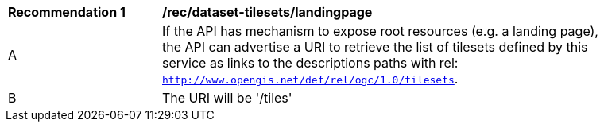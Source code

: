 [[rec_dataset-tilesets-landingpage]]
[width="90%",cols="2,6a"]
|===
^|*Recommendation {counter:rec-id}* |*/rec/dataset-tilesets/landingpage*
^|A | If the API has mechanism to expose root resources (e.g. a landing page), the API can advertise a URI to retrieve the list of tilesets defined by this service as links to the descriptions paths with rel: `http://www.opengis.net/def/rel/ogc/1.0/tilesets`.
^|B | The URI will be '/tiles'
|===
